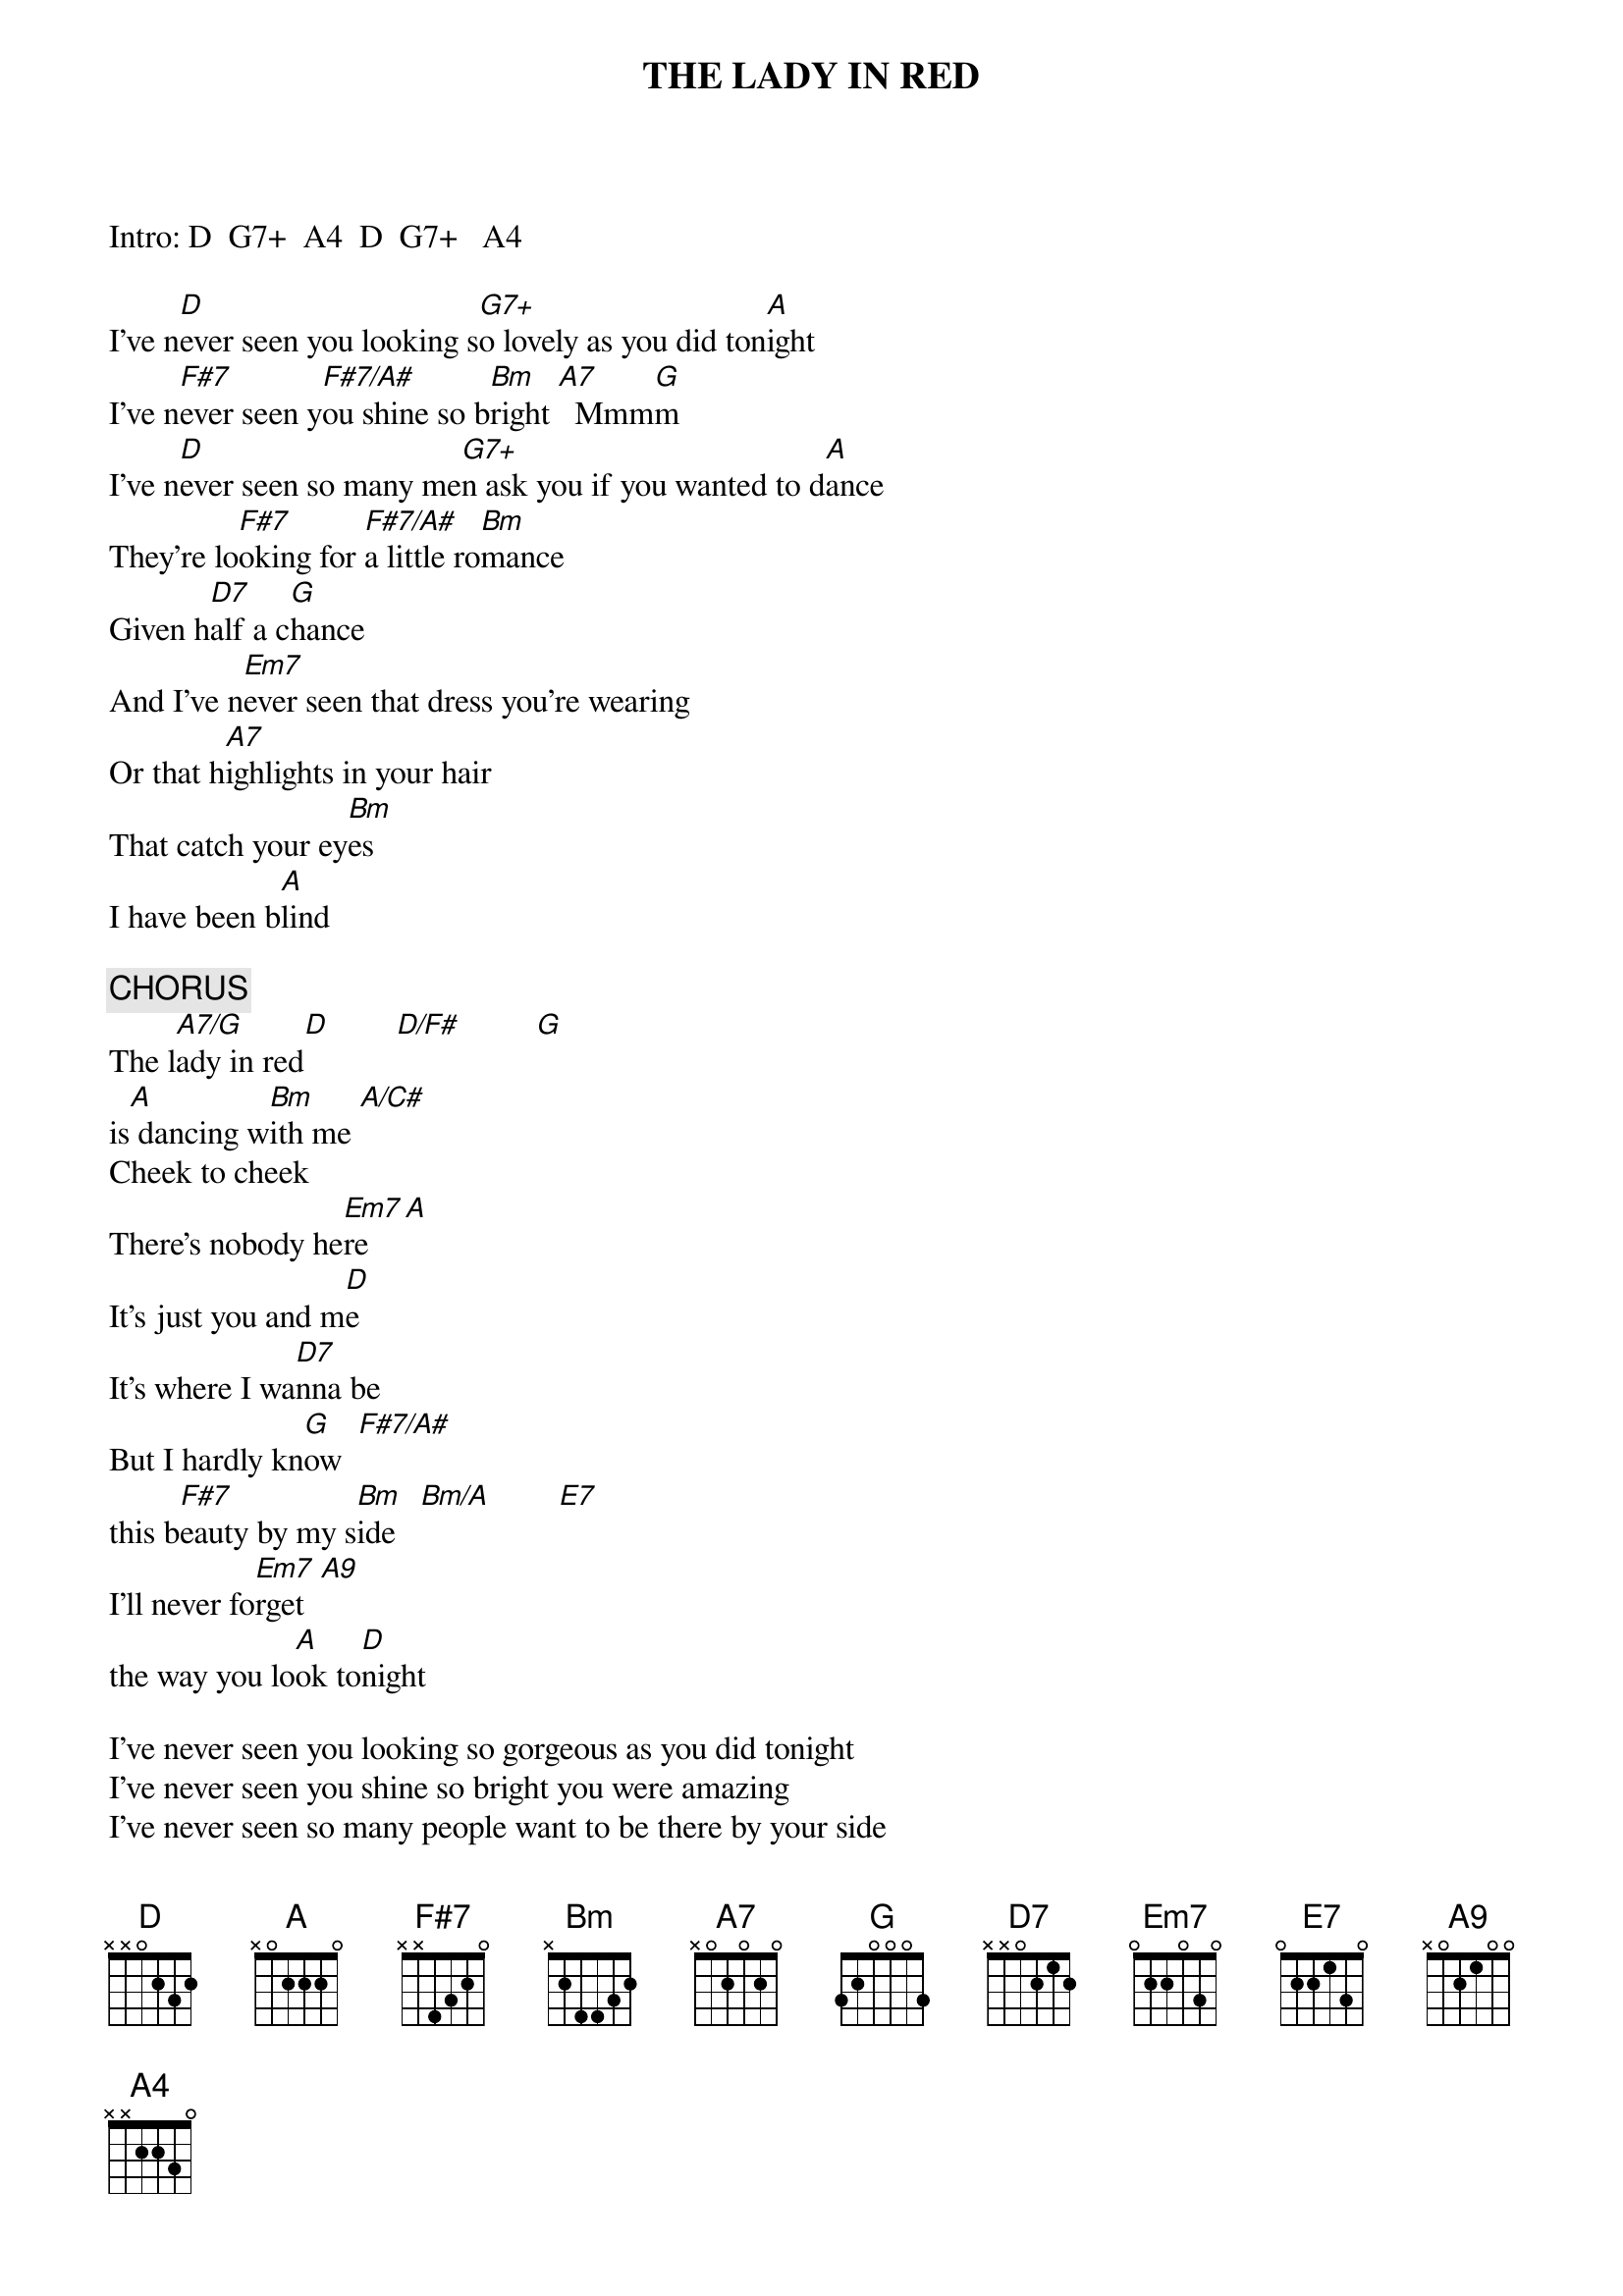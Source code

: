 #Note:  I could use a bit of help on the fingerings, what is G7+
#(xx0002)?, G7+9, A4, & A9?
{t:THE LADY IN RED}

Intro: D  G7+  A4  D  G7+   A4
      
I've n[D]ever seen you looking s[G7+]o lovely as you did ton[A]ight
I've n[F#7]ever seen y[F#7/A#]ou shine so b[Bm]right [A7]  Mmm[G]m
I've n[D]ever seen so many me[G7+]n ask you if you wanted to d[A]ance
They're lo[F#7]oking for [F#7/A#]a little ro[Bm]mance
Given h[D7]alf a c[G]hance
And I've n[Em7]ever seen that dress you're wearing
Or that h[A7]ighlights in your hair
That catch your ey[Bm]es
I have been b[A]lind

{c:CHORUS}
The l[A7/G]ady in red[D]        [D/F#]         [G] 
is[A] dancing w[Bm]ith me [A/C#]
Cheek to cheek
There's nobody he[Em7]re   [A]
It's just you and m[D]e
It's where I wa[D7]nna be
But I hardly kn[G]ow  [F#7/A#]
this b[F#7]eauty by my s[Bm]ide   [Bm/A]        [E7]
I'll never fo[Em7]rget  [A9]
the way you lo[A]ok to[D]night

I've never seen you looking so gorgeous as you did tonight
I've never seen you shine so bright you were amazing
I've never seen so many people want to be there by your side
And when you turned to me and smiled it took my breath away
And I have never had such a feeling such a feeling
Of complete and utter love, as I do tonight

{c:CHORUS}
The w[A]ay you look to[Bm]night  [Bm/A]       [E7] 
I never will f[Em7]orget the w[A9]ay you lo[A]ok ton[D]ight
[G7+9]     The la[A4]dy in r[D]ed (3x)
My la[A4]dy in r[D]ed

